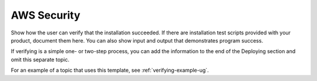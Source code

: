 .. _aws-security:

============
AWS Security
============

Show how the user can verify that the installation succeeded. If there are
installation test scripts provided with your product, document them here. You
can also show input and output that demonstrates program success.

If verifying is a simple one- or two-step process, you can add the
information to the end of the Deploying section and omit this separate topic.

For an example of a topic that uses this template, see
:ref:`verifying-example-ug`.
